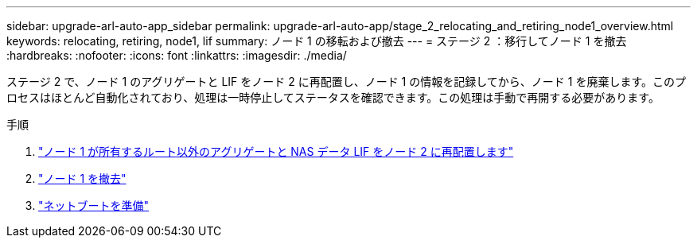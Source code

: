 ---
sidebar: upgrade-arl-auto-app_sidebar 
permalink: upgrade-arl-auto-app/stage_2_relocating_and_retiring_node1_overview.html 
keywords: relocating, retiring, node1, lif 
summary: ノード 1 の移転および撤去 
---
= ステージ 2 ：移行してノード 1 を撤去
:hardbreaks:
:nofooter: 
:icons: font
:linkattrs: 
:imagesdir: ./media/


[role="lead"]
ステージ 2 で、ノード 1 のアグリゲートと LIF をノード 2 に再配置し、ノード 1 の情報を記録してから、ノード 1 を廃棄します。このプロセスはほとんど自動化されており、処理は一時停止してステータスを確認できます。この処理は手動で再開する必要があります。

.手順
. link:relocating_non-root_aggregates_and_nas_data_lifs_owned_by_node1_to_node2.html["ノード 1 が所有するルート以外のアグリゲートと NAS データ LIF をノード 2 に再配置します"]
. link:retiring_node1.html["ノード 1 を撤去"]
. link:preparing_for_netboot.html["ネットブートを準備"]

